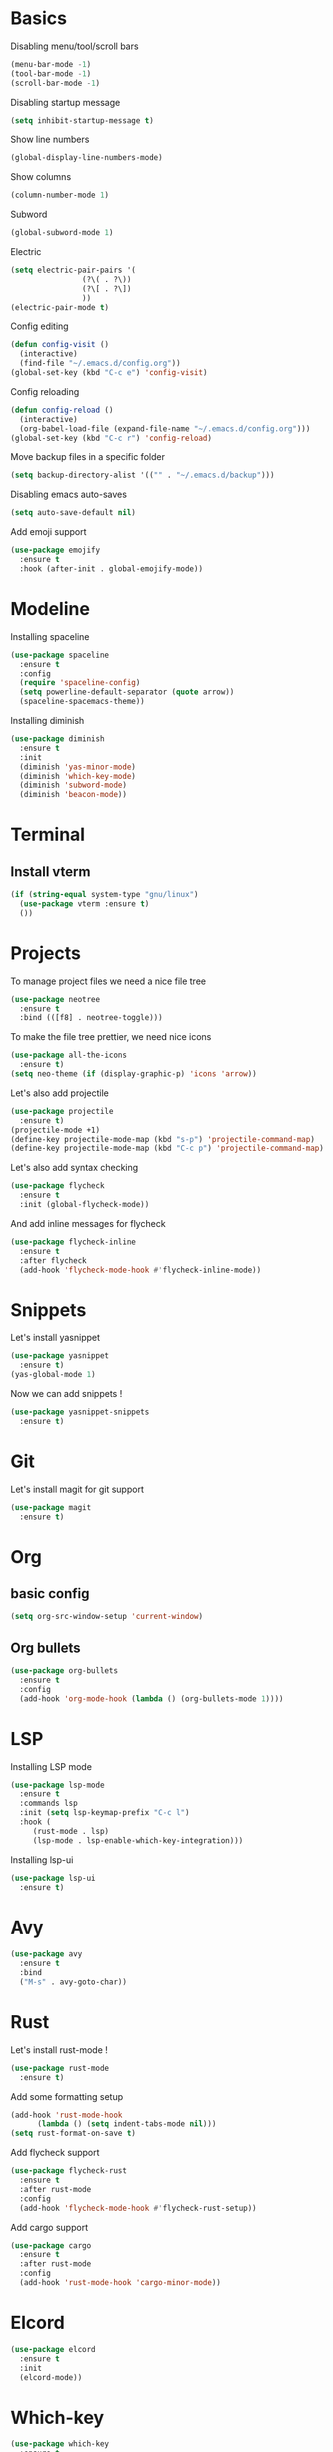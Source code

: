 * Basics
Disabling menu/tool/scroll bars

#+begin_src emacs-lisp
(menu-bar-mode -1)
(tool-bar-mode -1)
(scroll-bar-mode -1)
#+end_src

Disabling startup message
#+begin_src emacs-lisp
(setq inhibit-startup-message t)
#+end_src

Show line numbers
#+begin_src emacs-lisp
  (global-display-line-numbers-mode)
#+end_src

Show columns
#+begin_src emacs-lisp
  (column-number-mode 1)
#+end_src

Subword
#+begin_src emacs-lisp
  (global-subword-mode 1)
#+end_src

Electric
#+begin_src emacs-lisp
  (setq electric-pair-pairs '(
			      (?\( . ?\))
			      (?\[ . ?\])
			      ))
  (electric-pair-mode t)
#+end_src

Config editing
#+begin_src emacs-lisp
  (defun config-visit ()
    (interactive)
    (find-file "~/.emacs.d/config.org"))
  (global-set-key (kbd "C-c e") 'config-visit)
#+end_src

Config reloading
#+begin_src emacs-lisp
  (defun config-reload ()
    (interactive)
    (org-babel-load-file (expand-file-name "~/.emacs.d/config.org")))
  (global-set-key (kbd "C-c r") 'config-reload)
#+end_src

Move backup files in a specific folder
#+begin_src emacs-lisp
  (setq backup-directory-alist '(("" . "~/.emacs.d/backup")))
#+end_src

Disabling emacs auto-saves
#+begin_src emacs-lisp
  (setq auto-save-default nil)
#+end_src

Add emoji support
#+begin_src emacs-lisp
  (use-package emojify
    :ensure t
    :hook (after-init . global-emojify-mode))
#+End_src
* Modeline
Installing spaceline
#+begin_src emacs-lisp
  (use-package spaceline
    :ensure t
    :config
    (require 'spaceline-config)
    (setq powerline-default-separator (quote arrow))
    (spaceline-spacemacs-theme))
#+end_src

Installing diminish
#+begin_src emacs-lisp
  (use-package diminish
    :ensure t
    :init
    (diminish 'yas-minor-mode)
    (diminish 'which-key-mode)
    (diminish 'subword-mode)
    (diminish 'beacon-mode))
#+end_src
* Terminal
** Install vterm
#+begin_src emacs-lisp
  (if (string-equal system-type "gnu/linux")
    (use-package vterm :ensure t)
    ())
#+end_src

* Projects

To manage project files we need a nice file tree
#+begin_src emacs-lisp
  (use-package neotree
    :ensure t
    :bind (([f8] . neotree-toggle)))
#+end_src

To make the file tree prettier, we need nice icons
#+begin_src emacs-lisp
  (use-package all-the-icons
    :ensure t)
  (setq neo-theme (if (display-graphic-p) 'icons 'arrow))
#+end_src

Let's also add projectile
#+begin_src emacs-lisp
  (use-package projectile
    :ensure t)
  (projectile-mode +1)
  (define-key projectile-mode-map (kbd "s-p") 'projectile-command-map)
  (define-key projectile-mode-map (kbd "C-c p") 'projectile-command-map)
#+end_src

Let's also add syntax checking
#+begin_src emacs-lisp
  (use-package flycheck
    :ensure t
    :init (global-flycheck-mode))
#+end_src

And add inline messages for flycheck
#+begin_src emacs-lisp
  (use-package flycheck-inline
    :ensure t
    :after flycheck
    (add-hook 'flycheck-mode-hook #'flycheck-inline-mode))
#+end_src

* Snippets
Let's install yasnippet
#+begin_src emacs-lisp
  (use-package yasnippet
    :ensure t)
  (yas-global-mode 1)
#+end_src

Now we can add snippets !
#+begin_src emacs-lisp
  (use-package yasnippet-snippets
    :ensure t)
#+end_src
* Git
Let's install magit for git support
#+begin_src emacs-lisp
  (use-package magit
    :ensure t)
#+end_src
* Org
** basic config
#+begin_src emacs-lisp
  (setq org-src-window-setup 'current-window)
#+end_src
** Org bullets
#+begin_src emacs-lisp
  (use-package org-bullets
    :ensure t
    :config
    (add-hook 'org-mode-hook (lambda () (org-bullets-mode 1))))
#+end_src

* LSP
Installing LSP mode
#+begin_src emacs-lisp
  (use-package lsp-mode
    :ensure t
    :commands lsp
    :init (setq lsp-keymap-prefix "C-c l")
    :hook (
	   (rust-mode . lsp)
	   (lsp-mode . lsp-enable-which-key-integration)))
#+end_src

Installing lsp-ui
#+begin_src emacs-lisp
  (use-package lsp-ui
    :ensure t)
#+end_src
* Avy
#+begin_src emacs-lisp
  (use-package avy
    :ensure t
    :bind
    ("M-s" . avy-goto-char))
#+end_src
* Rust
Let's install rust-mode !
#+begin_src emacs-lisp
  (use-package rust-mode
    :ensure t)
#+end_src

Add some formatting setup
#+begin_src emacs-lisp
  (add-hook 'rust-mode-hook
	    (lambda () (setq indent-tabs-mode nil)))
  (setq rust-format-on-save t)
#+end_src

Add flycheck support
#+begin_src emacs-lisp
  (use-package flycheck-rust
    :ensure t
    :after rust-mode
    :config
    (add-hook 'flycheck-mode-hook #'flycheck-rust-setup))
#+end_src

Add cargo support
#+begin_src emacs-lisp
  (use-package cargo
    :ensure t
    :after rust-mode
    :config
    (add-hook 'rust-mode-hook 'cargo-minor-mode))
#+end_src

* Elcord
#+begin_src emacs-lisp
  (use-package elcord
    :ensure t
    :init
    (elcord-mode))
#+end_src

* Which-key
#+begin_src emacs-lisp
  (use-package which-key
    :ensure t
    :init
    (which-key-mode))
#+end_src

* switch-window
#+begin_src emacs-lisp
  (use-package switch-window
    :ensure t
    :config
    (setq switch-window-input-style 'minibuffer)
    (setq switch-window-increase 4)
    (setq switch-window-threshold 2)
    (setq switch-window-shortcut-style 'qwerty)
    (setq switch-window-qwerty-shortcuts
	  '("q" "s" "d" "f" "h" "j" "k" "l"))
    :bind
    ([remap other-window] . switch-window))
#+end_src
* Rainbow
#+begin_src emacs-lisp
  (use-package rainbow-mode
    :ensure t
    :init (rainbow-mode 1))

  (use-package rainbow-delimiters
    :ensure t
    :init
    (rainbow-delimiters-mode 1))
#+end_src
* Beacon
#+begin_src emacs-lisp
  (use-package beacon
    :ensure t
    :init
    (beacon-mode 1))
#+end_src

* Utilities
** y-or-n-p
Uses y-or-n-p instead of 'yes-or-no-p
#+begin_src emacs-lisp
  (defalias 'yes-or-no-p 'y-or-n-p)
#+end_src

** Scroll conservatively
#+begin_src emacs-lisp
  (setq scroll-conservatively 100)
#+end_src

** Ring bell
#+begin_src emacs-lisp
  (setq ring-bell-function 'ignore)
#+end_src 

** Line highlighting
#+begin_src emacs-lisp
  (when window-system (global-hl-line-mode t))
#+end_src

** Symbols prettifying
#+begin_src emacs-lisp
  (when window-system (global-prettify-symbols-mode t))
#+end_src

** Backups, autosaves
#+begin_src emacs-lisp
  (setq make-backup-file nil)
  (setq auto-save-default nil)
#+end_src

* Autocompletion
#+begin_src emacs-lisp
  (use-package company
    :ensure t
    :init
    (add-hook 'after-init-hook 'global-company-mode))
#+end_src
* Ivy
#+begin_src emacs-lisp
  (use-package ivy
    :ensure t
    :init
    (ivy-mode 1)
    :config
    (setq ivy-use-virtual-buffers t)
    (setq enable-recursive-minibuffers t))

  (use-package counsel
    :ensure t
    :after ivy
    :config
    (counsel-mode t)
    (setq ivy-initial-inputs-alist nil))

  (use-package swiper
    :ensure t
    :after ivy
    :bind
    ("C-s" . 'swiper-isearch))
#+end_src
